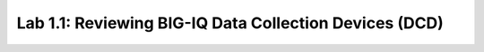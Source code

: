 Lab 1.1: Reviewing BIG-IQ Data Collection Devices (DCD)
-------------------------------------------------------
